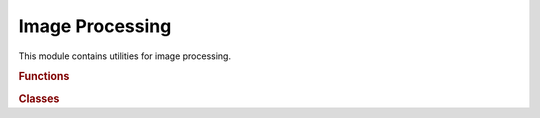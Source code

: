 .. vim: set fileencoding=utf-8 :
.. Andre Anjos <andre.anjos@idiap.ch>
.. Sun Apr 3 19:18:37 2011 +0200
..
.. Copyright (C) 2011-2013 Idiap Research Institute, Martigny, Switzerland

.. Index file for the Python bob::ip bindings

==================
 Image Processing
==================

This module contains utilities for image processing.

.. module:: bob.ip

.. rubric:: Functions

.. autosummary::
   :toctree: generated/

   block
   crop
   draw_box
   draw_cross
   draw_cross_plus
   draw_line
   draw_point
   draw_point_
   extrapolate_mask
   flip
   flop
   flow_error
   gamma_correction
   get_angle_to_horizontal
   get_block_3d_output_shape
   get_block_4d_output_shape
   get_rotated_output_shape
   get_scaled_output_shape
   get_shear_x_shape
   get_shear_y_shape
   gray_to_rgb
   histogram
   histogram_
   histogram_equalization
   hog_compute_histogram
   hog_compute_histogram_
   hsl_to_rgb
   hsv_to_rgb
   integral
   laplacian_avg_hs
   laplacian_avg_hs_opencv
   max_rect_in_mask
   normalize_block
   normalize_block_
   normalize_gabor_jet
   rgb_to_gray
   rgb_to_hsl
   rgb_to_hsv
   rgb_to_yuv
   rotate
   scale
   shear_x
   shear_y
   shift
   try_draw_point
   yuv_to_rgb
   zigzag

.. rubric:: Classes

.. autosummary::
   :toctree: generated/

   BlockNorm
   CentralGradient
   DCTFeatures
   ELBPType
   FaceEyesNorm
   ForwardGradient
   GLCM
   GLCMProp
   GSSKeypoint
   GSSKeypointInfo
   GaborKernel
   GaborWaveletTransform
   Gaussian
   GaussianScaleSpace
   GeomNorm
   GradientMagnitudeType
   GradientMaps
   HOG
   HornAndSchunckFlow
   HornAndSchunckGradient
   IsotropicGradient
   LBP
   LBPHSFeatures
   LBPTop
   Median_float64
   Median_uint16
   Median_uint8
   MultiscaleRetinex
   PrewittGradient
   RescaleAlgorithm
   RotateAlgorithm
   SIFT
   SelfQuotientImage
   Sobel
   SobelGradient
   TanTriggs
   VLDSIFT
   VLSIFT
   VanillaHornAndSchunckFlow
   WeightedGaussian
